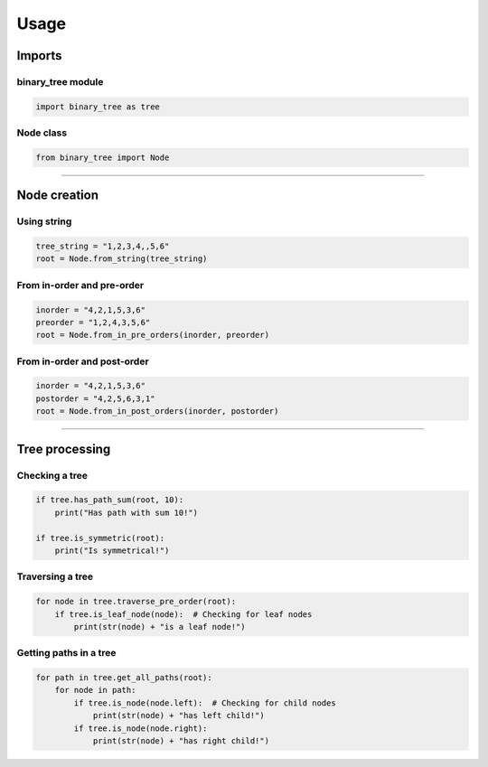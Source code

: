 =====
Usage
=====

-------
Imports
-------

^^^^^^^^^^^^^^^^^^
binary_tree module
^^^^^^^^^^^^^^^^^^

.. code-block:: python

    import binary_tree as tree

^^^^^^^^^^
Node class
^^^^^^^^^^

.. code-block:: python
    
    from binary_tree import Node


---------------------------------------------------------------------

-------------
Node creation
-------------

^^^^^^^^^^^
Using string
^^^^^^^^^^^

.. code-block:: python

    tree_string = "1,2,3,4,,5,6"
    root = Node.from_string(tree_string)

^^^^^^^^^^^^^^^^^^^^^^^^^^^
From in-order and pre-order
^^^^^^^^^^^^^^^^^^^^^^^^^^^

.. code-block:: python

    inorder = "4,2,1,5,3,6"
    preorder = "1,2,4,3,5,6"
    root = Node.from_in_pre_orders(inorder, preorder)

^^^^^^^^^^^^^^^^^^^^^^^^^^^^
From in-order and post-order
^^^^^^^^^^^^^^^^^^^^^^^^^^^^

.. code-block:: python

    inorder = "4,2,1,5,3,6"
    postorder = "4,2,5,6,3,1"
    root = Node.from_in_post_orders(inorder, postorder)


---------------------------------------------------------------------

---------------
Tree processing
---------------

^^^^^^^^^^^^^^^
Checking a tree
^^^^^^^^^^^^^^^

.. code-block:: python

    if tree.has_path_sum(root, 10):
        print("Has path with sum 10!")

    if tree.is_symmetric(root):
        print("Is symmetrical!")

^^^^^^^^^^^^^^^^^
Traversing a tree
^^^^^^^^^^^^^^^^^

.. code-block:: python

    for node in tree.traverse_pre_order(root):
        if tree.is_leaf_node(node):  # Checking for leaf nodes
            print(str(node) + "is a leaf node!")

^^^^^^^^^^^^^^^^^^^^^^^
Getting paths in a tree
^^^^^^^^^^^^^^^^^^^^^^^

.. code-block:: python

    for path in tree.get_all_paths(root):
        for node in path:
            if tree.is_node(node.left):  # Checking for child nodes
                print(str(node) + "has left child!")
            if tree.is_node(node.right):
                print(str(node) + "has right child!")            

